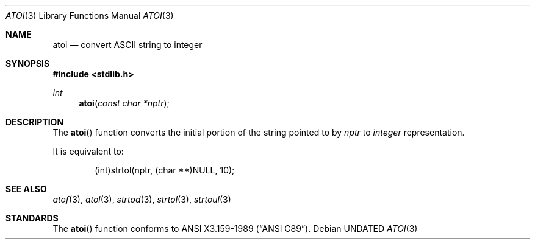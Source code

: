 .\" Copyright (c) 1990, 1991, 1993
.\"	The Regents of the University of California.  All rights reserved.
.\"
.\" This code is derived from software contributed to Berkeley by
.\" the American National Standards Committee X3, on Information
.\" Processing Systems.
.\"
.\" %sccs.include.redist.man%
.\"
.\"     @(#)atoi.3	8.1 (Berkeley) %G%
.\"
.Dd 
.Dt ATOI 3
.Os
.Sh NAME
.Nm atoi
.Nd convert
.Tn ASCII
string to integer
.Sh SYNOPSIS
.Fd #include <stdlib.h>
.Ft int
.Fn atoi "const char *nptr"
.Sh DESCRIPTION
The
.Fn atoi
function converts the initial portion of the string pointed to by
.Em nptr
to
.Em integer
representation.
.Pp
It is equivalent to:
.Bd -literal -offset indent
(int)strtol(nptr, (char **)NULL, 10);
.Ed
.Sh SEE ALSO
.Xr atof 3 ,
.Xr atol 3 ,
.Xr strtod 3 ,
.Xr strtol 3 ,
.Xr strtoul 3
.Sh STANDARDS
The
.Fn atoi
function conforms to
.St -ansiC .
